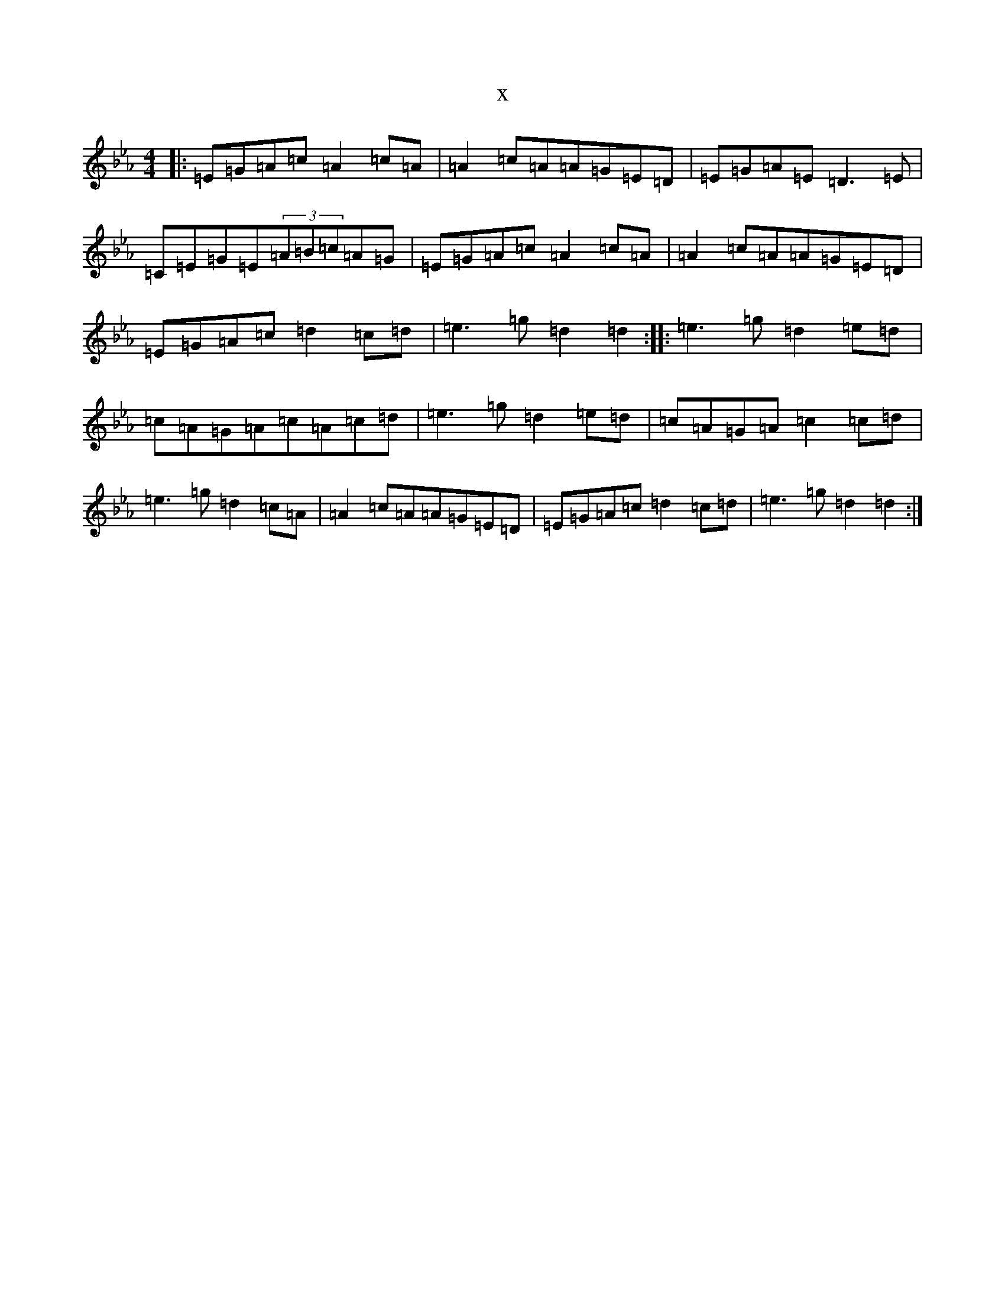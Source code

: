 X:13884
T:x
L:1/8
M:4/4
K: C minor
|:=E=G=A=c=A2=c=A|=A2=c=A=A=G=E=D|=E=G=A=E=D3=E|=C=E=G=E(3=A=B=c=A=G|=E=G=A=c=A2=c=A|=A2=c=A=A=G=E=D|=E=G=A=c=d2=c=d|=e3=g=d2=d2:||:=e3=g=d2=e=d|=c=A=G=A=c=A=c=d|=e3=g=d2=e=d|=c=A=G=A=c2=c=d|=e3=g=d2=c=A|=A2=c=A=A=G=E=D|=E=G=A=c=d2=c=d|=e3=g=d2=d2:|